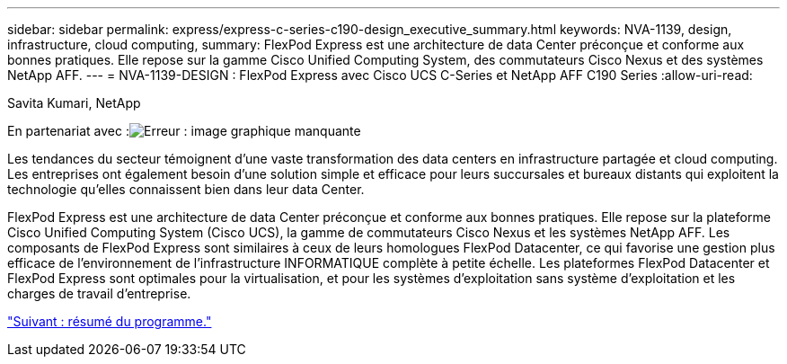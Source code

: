 ---
sidebar: sidebar 
permalink: express/express-c-series-c190-design_executive_summary.html 
keywords: NVA-1139, design, infrastructure, cloud computing, 
summary: FlexPod Express est une architecture de data Center préconçue et conforme aux bonnes pratiques. Elle repose sur la gamme Cisco Unified Computing System, des commutateurs Cisco Nexus et des systèmes NetApp AFF. 
---
= NVA-1139-DESIGN : FlexPod Express avec Cisco UCS C-Series et NetApp AFF C190 Series
:allow-uri-read: 


Savita Kumari, NetApp

En partenariat avec :image:cisco logo.png["Erreur : image graphique manquante"]

[role="lead"]
Les tendances du secteur témoignent d'une vaste transformation des data centers en infrastructure partagée et cloud computing. Les entreprises ont également besoin d'une solution simple et efficace pour leurs succursales et bureaux distants qui exploitent la technologie qu'elles connaissent bien dans leur data Center.

FlexPod Express est une architecture de data Center préconçue et conforme aux bonnes pratiques. Elle repose sur la plateforme Cisco Unified Computing System (Cisco UCS), la gamme de commutateurs Cisco Nexus et les systèmes NetApp AFF. Les composants de FlexPod Express sont similaires à ceux de leurs homologues FlexPod Datacenter, ce qui favorise une gestion plus efficace de l'environnement de l'infrastructure INFORMATIQUE complète à petite échelle. Les plateformes FlexPod Datacenter et FlexPod Express sont optimales pour la virtualisation, et pour les systèmes d'exploitation sans système d'exploitation et les charges de travail d'entreprise.

link:express-c-series-c190-design_program_summary.html["Suivant : résumé du programme."]
